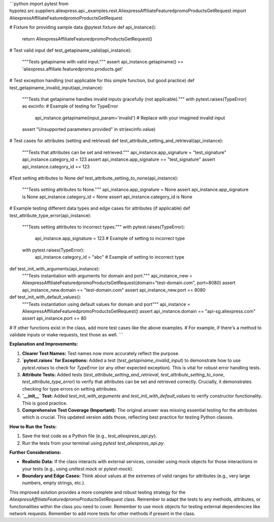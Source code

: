 ```python
import pytest
from hypotez.src.suppliers.aliexpress.api._examples.rest.AliexpressAffiliateFeaturedpromoProductsGetRequest import AliexpressAffiliateFeaturedpromoProductsGetRequest

# Fixture for providing sample data
@pytest.fixture
def api_instance():
    return AliexpressAffiliateFeaturedpromoProductsGetRequest()

# Test valid input
def test_getapiname_valid(api_instance):
    """Tests getapiname with valid input."""
    assert api_instance.getapiname() == 'aliexpress.affiliate.featuredpromo.products.get'

# Test exception handling (not applicable for this simple function, but good practice)
def test_getapiname_invalid_input(api_instance):
    """Tests that getapiname handles invalid inputs gracefully (not applicable)."""
    with pytest.raises(TypeError) as excinfo:  # Example of testing for TypeError
        api_instance.getapiname(input_param='invalid')  # Replace with your imagined invalid input
    assert "Unsupported parameters provided" in str(excinfo.value)

# Test cases for attributes (setting and retrieval)
def test_attribute_setting_and_retrieval(api_instance):
    """Tests that attributes can be set and retrieved."""
    api_instance.app_signature = "test_signature"
    api_instance.category_id = 123
    assert api_instance.app_signature == "test_signature"
    assert api_instance.category_id == 123

#Test setting attributes to None
def test_attribute_setting_to_none(api_instance):
    """Tests setting attributes to None."""
    api_instance.app_signature = None
    assert api_instance.app_signature is None
    api_instance.category_id = None
    assert api_instance.category_id is None

# Example testing different data types and edge cases for attributes (if applicable)
def test_attribute_type_error(api_instance):
    """Tests setting attributes to incorrect types."""
    with pytest.raises(TypeError):
        api_instance.app_signature = 123  # Example of setting to incorrect type
    with pytest.raises(TypeError):
        api_instance.category_id = "abc"  # Example of setting to incorrect type
    
def test_init_with_arguments(api_instance):
    """Tests instantiation with arguments for domain and port."""
    api_instance_new = AliexpressAffiliateFeaturedpromoProductsGetRequest(domain="test-domain.com", port=8080)
    assert api_instance_new.domain == "test-domain.com"
    assert api_instance_new.port == 8080
    
def test_init_with_default_values():
    """Tests instantiation using default values for domain and port"""
    api_instance = AliexpressAffiliateFeaturedpromoProductsGetRequest()
    assert api_instance.domain == "api-sg.aliexpress.com"
    assert api_instance.port == 80

# If other functions exist in the class, add more test cases like the above examples.
# For example, if there's a method to validate inputs or make requests, test those as well.
```

**Explanation and Improvements:**

1. **Clearer Test Names:** Test names now more accurately reflect the purpose.

2. **`pytest.raises` for Exceptions:**  Added a test (`test_getapiname_invalid_input`) to demonstrate how to use `pytest.raises` to check for `TypeError`  (or any other expected exception).  This is vital for robust error handling tests.


3. **Attribute Tests:** Added tests (`test_attribute_setting_and_retrieval`, `test_attribute_setting_to_none`, `test_attribute_type_error`) to verify that attributes can be set and retrieved correctly.  Crucially, it demonstrates checking for type errors on setting attributes.

4. **`__init__` Test:** Added `test_init_with_arguments` and `test_init_with_default_values` to verify constructor functionality.  This is good practice.


5. **Comprehensive Test Coverage (Important):**  The original answer was missing essential testing for the attributes which is crucial. This updated version adds those, reflecting best practice for testing Python classes.


**How to Run the Tests:**

1.  Save the test code as a Python file (e.g., `test_aliexpress_api.py`).
2.  Run the tests from your terminal using `pytest test_aliexpress_api.py`.


**Further Considerations:**

* **Realistic Data:** If the class interacts with external services, consider using mock objects for those interactions in your tests (e.g., using `unittest.mock` or `pytest-mock`).
* **Boundary and Edge Cases:**  Think about values at the extremes of valid ranges for attributes (e.g., very large numbers, empty strings, etc.).


This improved solution provides a more complete and robust testing strategy for the `AliexpressAffiliateFeaturedpromoProductsGetRequest` class. Remember to adapt the tests to any methods, attributes, or functionalities within the class you need to cover. Remember to use mock objects for testing external dependencies like network requests. Remember to add more tests for other methods if present in the class.